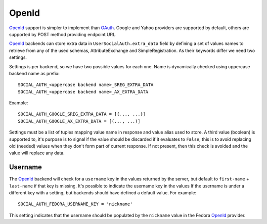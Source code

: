 OpenId
======

OpenId_ support is simpler to implement than OAuth_. Google and Yahoo
providers are supported by default, others are supported by POST method
providing endpoint URL.

OpenId_ backends can store extra data in ``UserSocialAuth.extra_data`` field
by defining a set of values names to retrieve from any of the used schemas,
AttributeExchange and SimpleRegistration. As their keywords differ we need
two settings.

Settings is per backend, so we have two possible values for each one. Name
is dynamically checked using uppercase backend name as prefix::

    SOCIAL_AUTH_<uppercase backend name>_SREG_EXTRA_DATA
    SOCIAL_AUTH_<uppercase backend name>_AX_EXTRA_DATA

Example::

    SOCIAL_AUTH_GOOGLE_SREG_EXTRA_DATA = [(..., ...)]
    SOCIAL_AUTH_GOOGLE_AX_EXTRA_DATA = [(..., ...)]

Settings must be a list of tuples mapping value name in response and value
alias used to store. A third value (boolean) is supported to, it's purpose is
to signal if the value should be discarded if it evaluates to ``False``, this
is to avoid replacing old (needed) values when they don't form part of current
response. If not present, then this check is avoided and the value will replace
any data.

Username
--------

The OpenId_ backend will check for a ``username`` key in the values returned by
the server, but default to ``first-name`` + ``last-name`` if that key is
missing. It's possible to indicate the username key in the values If the
username is under a different key with a setting, but backends should have
defined a default value. For example::

    SOCIAL_AUTH_FEDORA_USERNAME_KEY = 'nickname'

This setting indicates that the username should be populated by the
``nickname`` value in the Fedora OpenId_ provider.

.. _OpenId: http://openid.net/
.. _OAuth: http://oauth.net/
